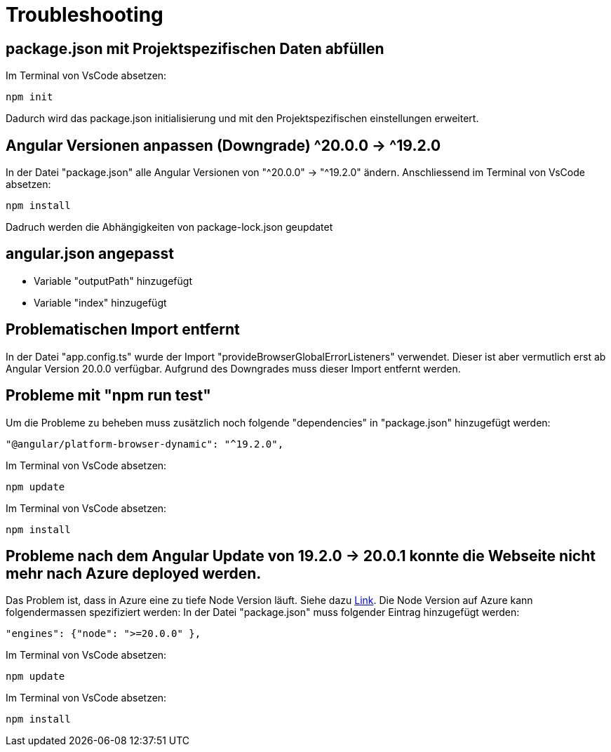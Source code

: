 # Troubleshooting

## package.json mit Projektspezifischen Daten abfüllen
Im Terminal von VsCode absetzen: 
[source, shell]
----
npm init
----
Dadurch wird das package.json initialisierung und mit den Projektspezifischen einstellungen erweitert.


## Angular Versionen anpassen (Downgrade) ^20.0.0 -> ^19.2.0
In der Datei "package.json" alle Angular Versionen von "^20.0.0" -> "^19.2.0" ändern.
Anschliessend im Terminal von VsCode absetzen: 
[source, shell]
----
npm install
----
Dadruch werden die Abhängigkeiten von package-lock.json geupdatet


## angular.json angepasst
- Variable "outputPath" hinzugefügt
- Variable "index" hinzugefügt


## Problematischen Import entfernt
In der Datei "app.config.ts" wurde der Import "provideBrowserGlobalErrorListeners" verwendet. 
Dieser ist aber vermutlich erst ab Angular Version 20.0.0 verfügbar. Aufgrund des Downgrades muss dieser Import entfernt werden. 


## Probleme mit "npm run test"
Um die Probleme zu beheben muss zusätzlich noch folgende "dependencies" in "package.json" hinzugefügt werden:
[source, json]
----
"@angular/platform-browser-dynamic": "^19.2.0",
----
Im Terminal von VsCode absetzen: 
[source, shell]
----
npm update
----
Im Terminal von VsCode absetzen: 
[source, shell]
----
npm install
----


## Probleme nach dem Angular Update von 19.2.0 -> 20.0.1 konnte die Webseite nicht mehr nach Azure deployed werden.
Das Problem ist, dass in Azure eine zu tiefe Node Version läuft. Siehe dazu https://edi.wang/post/2022/1/27/how-to-specify-nodejs-version-when-building-azure-static-web-app[Link]. Die Node Version auf Azure kann folgendermassen spezifiziert werden:
In der Datei "package.json" muss folgender Eintrag hinzugefügt werden:
[source, json]
----
"engines": {"node": ">=20.0.0" },
----
Im Terminal von VsCode absetzen: 
[source, shell]
----
npm update
----
Im Terminal von VsCode absetzen: 
[source, shell]
----
npm install
----